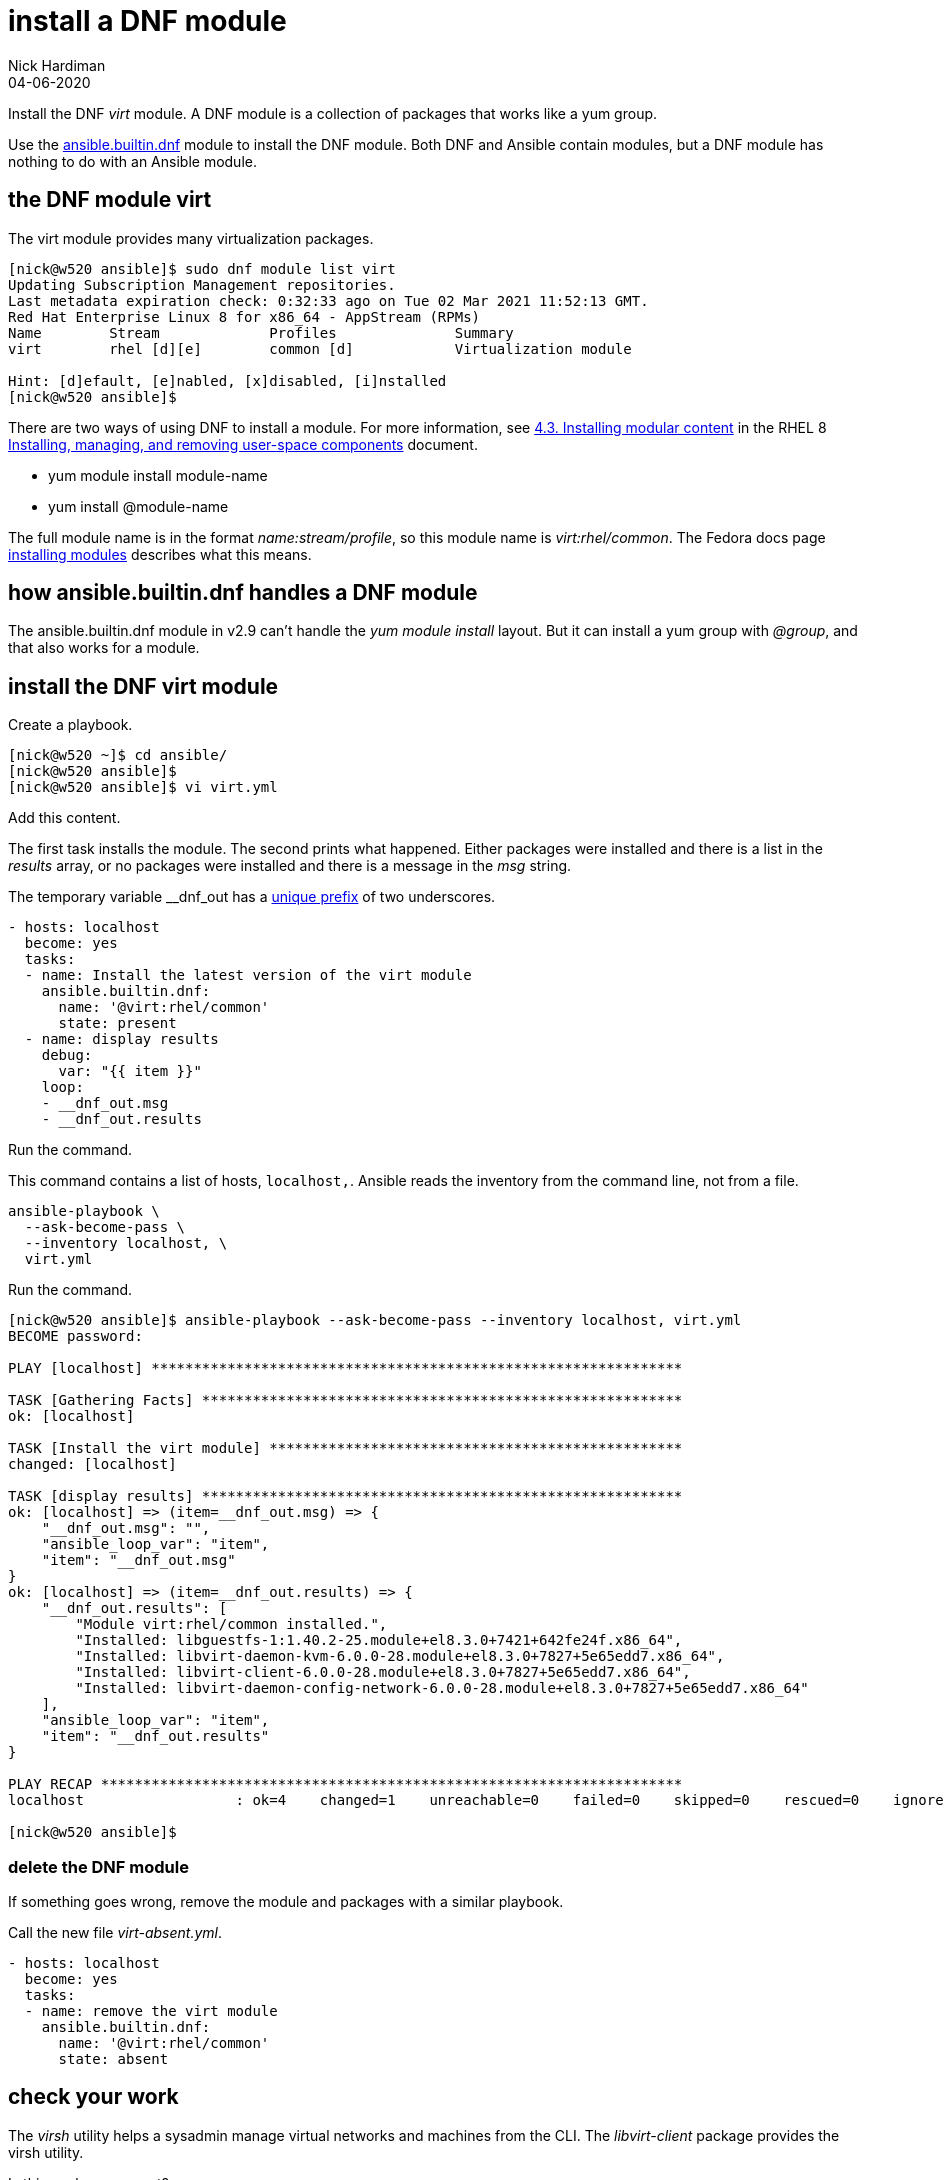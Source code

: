 = install a DNF module 
Nick Hardiman
:source-highlighter: highlight.js
:revdate: 04-06-2020


Install the DNF _virt_ module. 
A DNF module is a collection of packages that works like a yum group. 

Use the https://docs.ansible.com/ansible/latest/collections/ansible/builtin/dnf_module.html[ansible.builtin.dnf] module to install the DNF module. 
Both DNF and Ansible contain modules, but a DNF module has nothing to do with an Ansible module. 

== the DNF module virt 

The virt module provides many virtualization packages. 

[source,shell]
----
[nick@w520 ansible]$ sudo dnf module list virt
Updating Subscription Management repositories.
Last metadata expiration check: 0:32:33 ago on Tue 02 Mar 2021 11:52:13 GMT.
Red Hat Enterprise Linux 8 for x86_64 - AppStream (RPMs)
Name        Stream             Profiles              Summary                    
virt        rhel [d][e]        common [d]            Virtualization module      

Hint: [d]efault, [e]nabled, [x]disabled, [i]nstalled
[nick@w520 ansible]$ 
----

There are two ways of using DNF to install a module. 
For more information, see 
https://access.redhat.com/documentation/en-us/red_hat_enterprise_linux/8/html/installing_managing_and_removing_user-space_components/installing-rhel-8-content_using-appstream#installing-a-module-stream_installing-rhel-8-content[4.3. Installing modular content] in the RHEL 8 https://access.redhat.com/documentation/en-us/red_hat_enterprise_linux/8/html/installing_managing_and_removing_user-space_components/index[Installing, managing, and removing user-space components] document. 

* yum module install module-name
* yum install @module-name

The full module name is in the format _name:stream/profile_, so this module name is _virt:rhel/common_.
The Fedora docs page 
https://docs.fedoraproject.org/en-US/modularity/installing-modules/#_installing_modules[installing modules] describes what this means. 


== how ansible.builtin.dnf handles a DNF module 

The ansible.builtin.dnf module in v2.9 can't handle the _yum module install_ layout.
But it can install a yum group with _@group_, and that also works for a module. 



== install the DNF virt module 

Create a playbook. 

[source,shell]
----
[nick@w520 ~]$ cd ansible/
[nick@w520 ansible]$ 
[nick@w520 ansible]$ vi virt.yml 
----

Add this content. 

The first task installs the module. 
The second prints what happened. 
Either packages were installed and there is a list in the _results_ array, or no packages were installed and there is a message in the _msg_ string. 

The temporary variable __dnf_out has a https://www.ansiblejunky.com/blog/ansible-101-standards/#variables[unique prefix] of two underscores. 

[source,YAML]
----
- hosts: localhost
  become: yes
  tasks:
  - name: Install the latest version of the virt module
    ansible.builtin.dnf:
      name: '@virt:rhel/common'
      state: present
  - name: display results
    debug:
      var: "{{ item }}"
    loop: 
    - __dnf_out.msg
    - __dnf_out.results 
----

Run the command. 

This command contains a list of hosts, `localhost,`. 
Ansible reads the inventory from the command line, not from a file. 

[source,shell]
----
ansible-playbook \
  --ask-become-pass \
  --inventory localhost, \
  virt.yml 
----

Run the command. 

[source,shell]
----
[nick@w520 ansible]$ ansible-playbook --ask-become-pass --inventory localhost, virt.yml 
BECOME password: 

PLAY [localhost] ***************************************************************

TASK [Gathering Facts] *********************************************************
ok: [localhost]

TASK [Install the virt module] *************************************************
changed: [localhost]

TASK [display results] *********************************************************
ok: [localhost] => (item=__dnf_out.msg) => {
    "__dnf_out.msg": "",
    "ansible_loop_var": "item",
    "item": "__dnf_out.msg"
}
ok: [localhost] => (item=__dnf_out.results) => {
    "__dnf_out.results": [
        "Module virt:rhel/common installed.",
        "Installed: libguestfs-1:1.40.2-25.module+el8.3.0+7421+642fe24f.x86_64",
        "Installed: libvirt-daemon-kvm-6.0.0-28.module+el8.3.0+7827+5e65edd7.x86_64",
        "Installed: libvirt-client-6.0.0-28.module+el8.3.0+7827+5e65edd7.x86_64",
        "Installed: libvirt-daemon-config-network-6.0.0-28.module+el8.3.0+7827+5e65edd7.x86_64"
    ],
    "ansible_loop_var": "item",
    "item": "__dnf_out.results"
}

PLAY RECAP *********************************************************************
localhost                  : ok=4    changed=1    unreachable=0    failed=0    skipped=0    rescued=0    ignored=0   

[nick@w520 ansible]$ 
----


=== delete the DNF module 

If something goes wrong, remove the module and packages with a similar playbook. 

Call the new file _virt-absent.yml_.

[source,YAML]
----
- hosts: localhost
  become: yes 
  tasks: 
  - name: remove the virt module
    ansible.builtin.dnf:
      name: '@virt:rhel/common'
      state: absent
----


== check your work 

The _virsh_ utility helps a sysadmin manage virtual networks and machines from the CLI.
The _libvirt-client_ package provides the virsh utility. 

Is this package present? 

We don't want to see a return code of 1 and the message "package libvirt-client is not installed". 

[source,shell]
----
[nick@w520 ansible]$ rpm -q libvirt-client 
libvirt-client-6.0.0-28.module+el8.3.0+7827+5e65edd7.x86_64
[nick@w520 ansible]$ 
[nick@w520 ansible]$ echo $?
0
[nick@w520 ansible]$ 
----

